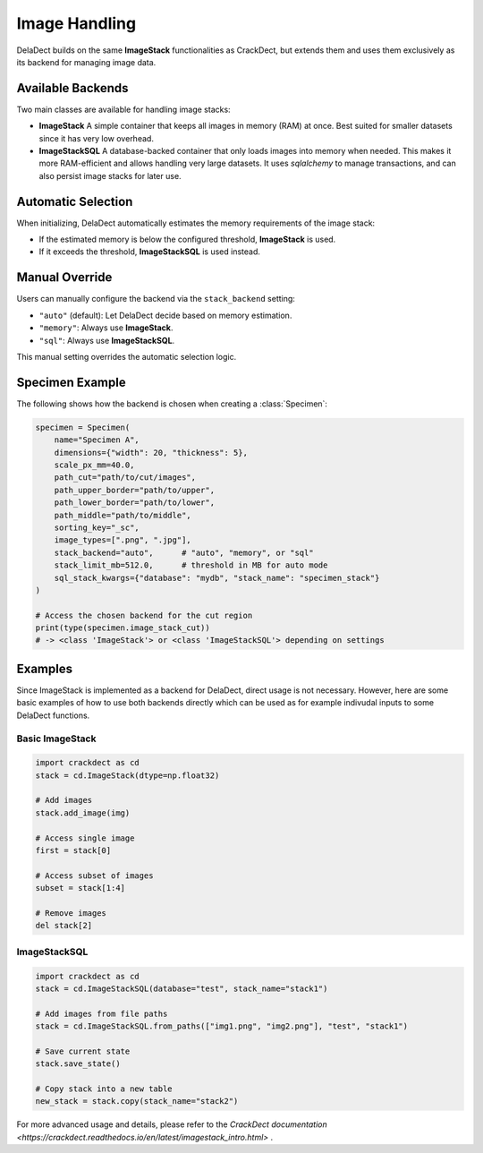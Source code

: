 Image Handling
==============

DelaDect builds on the same **ImageStack** functionalities as CrackDect, but extends them and uses them exclusively as its backend for managing image data.

Available Backends
------------------

Two main classes are available for handling image stacks:

- **ImageStack**  
  A simple container that keeps all images in memory (RAM) at once.  
  Best suited for smaller datasets since it has very low overhead.

- **ImageStackSQL**  
  A database-backed container that only loads images into memory when needed.  
  This makes it more RAM-efficient and allows handling very large datasets.  
  It uses `sqlalchemy` to manage transactions, and can also persist image stacks for later use.

Automatic Selection
-------------------

When initializing, DelaDect automatically estimates the memory requirements of the image stack:

- If the estimated memory is below the configured threshold, **ImageStack** is used.
- If it exceeds the threshold, **ImageStackSQL** is used instead.

Manual Override
---------------

Users can manually configure the backend via the ``stack_backend`` setting:

- ``"auto"`` (default): Let DelaDect decide based on memory estimation.
- ``"memory"``: Always use **ImageStack**.
- ``"sql"``: Always use **ImageStackSQL**.

This manual setting overrides the automatic selection logic.

Specimen Example
----------------

The following shows how the backend is chosen when creating a :class:`Specimen`:

.. code-block:: python

    specimen = Specimen(
        name="Specimen A",
        dimensions={"width": 20, "thickness": 5},
        scale_px_mm=40.0,
        path_cut="path/to/cut/images",
        path_upper_border="path/to/upper",
        path_lower_border="path/to/lower",
        path_middle="path/to/middle",
        sorting_key="_sc",
        image_types=[".png", ".jpg"],
        stack_backend="auto",      # "auto", "memory", or "sql"
        stack_limit_mb=512.0,      # threshold in MB for auto mode
        sql_stack_kwargs={"database": "mydb", "stack_name": "specimen_stack"}
    )

    # Access the chosen backend for the cut region
    print(type(specimen.image_stack_cut))
    # -> <class 'ImageStack'> or <class 'ImageStackSQL'> depending on settings

Examples
--------
Since ImageStack is implemented as a backend for DelaDect, direct usage is not 
necessary. However, here are some basic examples of how to use both backends directly 
which can be used as for example indivudal inputs to some DelaDect functions.

Basic ImageStack
~~~~~~~~~~~~~~~~

.. code-block:: python

    import crackdect as cd
    stack = cd.ImageStack(dtype=np.float32)

    # Add images
    stack.add_image(img)

    # Access single image
    first = stack[0]

    # Access subset of images
    subset = stack[1:4]

    # Remove images
    del stack[2]

ImageStackSQL
~~~~~~~~~~~~~

.. code-block:: python

    import crackdect as cd
    stack = cd.ImageStackSQL(database="test", stack_name="stack1")

    # Add images from file paths
    stack = cd.ImageStackSQL.from_paths(["img1.png", "img2.png"], "test", "stack1")

    # Save current state
    stack.save_state()

    # Copy stack into a new table
    new_stack = stack.copy(stack_name="stack2")

For more advanced usage and details, please refer to the `CrackDect documentation <https://crackdect.readthedocs.io/en/latest/imagestack_intro.html>` .
